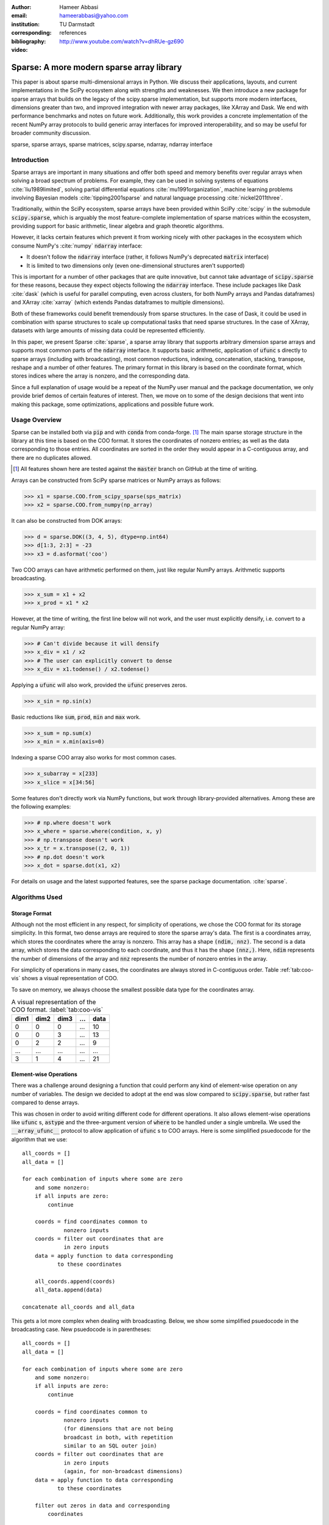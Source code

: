 :author: Hameer Abbasi
:email: hameerabbasi@yahoo.com
:institution: TU Darmstadt
:corresponding:
:bibliography: references

:video: http://www.youtube.com/watch?v=dhRUe-gz690

------------------------------------------
Sparse: A more modern sparse array library
------------------------------------------

.. class:: abstract

   This paper is about sparse multi-dimensional arrays in Python. We discuss
   their applications, layouts, and current implementations in the SciPy
   ecosystem along with strengths and weaknesses. We then introduce a new
   package for sparse arrays that builds on the legacy of the scipy.sparse
   implementation, but supports more modern interfaces, dimensions greater
   than two, and improved integration with newer array packages, like XArray
   and Dask. We end with performance benchmarks and notes on future
   work.
   Additionally, this work provides a concrete implementation of the recent
   NumPy array protocols to build generic array interfaces for improved
   interoperability, and so may be useful for broader community discussion.

.. class:: keywords

   sparse, sparse arrays, sparse matrices, scipy.sparse, ndarray, ndarray interface

Introduction
------------

Sparse arrays are important in many situations and offer both speed and memory benefits
over regular arrays when solving a broad spectrum of problems. For example, they can be
used in solving systems of equations :cite:`liu1989limited`, solving partial differential
equations :cite:`mu1991organization`, machine learning problems involving Bayesian models
:cite:`tipping2001sparse` and natural language processing :cite:`nickel2011three`.

Traditionally, within the SciPy ecosystem, sparse arrays have been provided within SciPy
:cite:`scipy` in the submodule :code:`scipy.sparse`, which is arguably the most
feature-complete implementation of sparse matrices within the ecosystem, providing support
for basic arithmetic, linear algebra and graph theoretic algorithms.

However, it lacks certain features which prevent it from working nicely with other packages
in the ecosystem which consume NumPy's :cite:`numpy` :code:`ndarray` interface:

* It doesn't follow the :code:`ndarray` interface (rather, it follows NumPy's deprecated
  :code:`matrix` interface)
* It is limited to two dimensions only (even one-dimensional structures aren't supported)

This is important for a number of other packages that are quite innovative, but cannot take
advantage of :code:`scipy.sparse` for these reasons, because they expect objects following
the :code:`ndarray` interface. These include packages like Dask :cite:`dask` (which is
useful for parallel computing, even across clusters, for both NumPy arrays and Pandas
dataframes) and XArray :cite:`xarray` (which extends Pandas dataframes to multiple
dimensions).

Both of these frameworks could benefit tremendously from sparse structures. In the case of
Dask, it could be used in combination with sparse structures to scale up computational tasks
that need sparse structures. In the case of XArray, datasets with large amounts of missing
data could be represented efficiently.

In this paper, we present Sparse :cite:`sparse`, a sparse array library that supports
arbitrary dimension sparse arrays and supports most common parts of the :code:`ndarray`
interface. It supports basic arithmetic, application of :code:`ufunc` s directly to sparse
arrays (including with broadcasting), most common reductions, indexing, concatenation, stacking,
transpose, reshape and a number of other features. The primary format in this library is based on
the coordinate format, which stores indices where the array is nonzero, and the corresponding data.

Since a full explanation of usage would be a repeat of the NumPy user manual and the package
documentation, we only provide brief demos of certain features of interest. Then, we move on
to some of the design decisions that went into making this package, some optimizations,
applications and possible future work.

Usage Overview
--------------

Sparse can be installed both via :code:`pip` and with :code:`conda` from conda-forge. [#]_ The main
sparse storage structure in the library at this time is based on the COO format. It stores the
coordinates of nonzero entries; as well as the data corresponding to those entries. All coordinates
are sorted in the order they would appear in a C-contiguous array, and there are no duplicates allowed.

.. [#] All features shown here are tested against the :code:`master` branch on GitHub at the time of
   writing.

Arrays can be constructed from SciPy sparse matrices or NumPy arrays as follows:

.. code-block:: pycon

   >>> x1 = sparse.COO.from_scipy_sparse(sps_matrix)
   >>> x2 = sparse.COO.from_numpy(np_array)

It can also be constructed from DOK arrays:

.. code-block:: pycon

   >>> d = sparse.DOK((3, 4, 5), dtype=np.int64)
   >>> d[1:3, 2:3] = -23
   >>> x3 = d.asformat('coo')

Two COO arrays can have arithmetic performed on them, just like regular NumPy arrays. Arithmetic supports
broadcasting.

.. code-block:: pycon

   >>> x_sum = x1 + x2
   >>> x_prod = x1 * x2

However, at the time of writing, the first line below will not work, and the user must explicitly densify,
i.e. convert to a regular NumPy array:

.. code-block:: pycon

   >>> # Can't divide because it will densify
   >>> x_div = x1 / x2
   >>> # The user can explicitly convert to dense
   >>> x_div = x1.todense() / x2.todense()

Applying a :code:`ufunc` will also work, provided the :code:`ufunc` preserves zeros.

.. code-block:: pycon

   >>> x_sin = np.sin(x)

Basic reductions like :code:`sum`, :code:`prod`, :code:`min` and :code:`max` work.

.. code-block:: pycon

   >>> x_sum = np.sum(x)
   >>> x_min = x.min(axis=0)

Indexing a sparse COO array also works for most common cases.

.. code-block:: pycon

   >>> x_subarray = x[233]
   >>> x_slice = x[34:56]

Some features don't directly work via NumPy functions, but work through library-provided alternatives.
Among these are the following examples:

.. code-block:: pycon

   >>> # np.where doesn't work
   >>> x_where = sparse.where(condition, x, y)
   >>> # np.transpose doesn't work
   >>> x_tr = x.transpose((2, 0, 1))
   >>> # np.dot doesn't work
   >>> x_dot = sparse.dot(x1, x2)

For details on usage and the latest supported features, see the sparse package documentation.
:cite:`sparse`.

Algorithms Used
---------------

Storage Format
..............

Although not the most efficient in any respect, for simplicity of operations, we chose the COO
format for its storage simplicity. In this format, two dense arrays are required to store the
sparse array's data. The first is a coordinates array, which stores the coordinates where the
array is nonzero. This array has a shape :code:`(ndim, nnz)`. The second is a data array, which
stores the data corresponding to each coordinate, and thus it has the shape :code:`(nnz,)`. Here,
:code:`ndim` represents the number of dimensions of the array and :code:`nnz` represents the number
of nonzero entries in the array.

For simplicity of operations in many cases, the coordinates are always stored in C-contiguous order.
Table :ref:`tab:coo-vis` shows a visual representation of COO.

To save on memory, we always choose the smallest possible data type for the coordinates array.

.. table:: A visual representation of the COO format. :label:`tab:coo-vis`

   ==== ==== ==== === ====
   dim1 dim2 dim3 ... data
   ==== ==== ==== === ====
      0    0    0 ...   10
      0    0    3 ...   13
      0    2    2 ...    9
    ...  ...  ... ...  ...
     3    1     4 ...   21
   ==== ==== ==== === ====

Element-wise Operations
.......................

There was a challenge around designing a function that could perform any kind of element-wise
operation on any number of variables. The design we decided to adopt at the end was slow compared
to :code:`scipy.sparse`, but rather fast compared to dense arrays.

This was chosen in order to avoid writing different code for different operations. It also allows
element-wise operations like :code:`ufunc` s, :code:`astype` and the three-argument version of
:code:`where` to be handled under a single umbrella. We used the :code:`__array_ufunc__` protocol
to allow application of :code:`ufunc` s to COO arrays. Here is some simplified psuedocode for the
algorithm that we use::

   all_coords = []
   all_data = []

   for each combination of inputs where some are zero
       and some nonzero:
       if all inputs are zero:
           continue

       coords = find coordinates common to
                nonzero inputs
       coords = filter out coordinates that are
                in zero inputs
       data = apply function to data corresponding
              to these coordinates

       all_coords.append(coords)
       all_data.append(data)

   concatenate all_coords and all_data

This gets a lot more complex when dealing with broadcasting. Below, we show some simplified
psuedocode in the broadcasting case. New psuedocode is in parentheses::

   all_coords = []
   all_data = []

   for each combination of inputs where some are zero
       and some nonzero:
       if all inputs are zero:
           continue

       coords = find coordinates common to
                nonzero inputs
                (for dimensions that are not being
                broadcast in both, with repetition
                similar to an SQL outer join)
       coords = filter out coordinates that are
                in zero inputs
                (again, for non-broadcast dimensions)
       data = apply function to data corresponding
              to these coordinates

       filter out zeros in data and corresponding
           coordinates

       broadcast coordinates and data to output shape

       all_coords.append(coords)
       all_data.append(data)

   concatenate all_coords and all_data



Reductions
..........

Only some reductions are possible with this library at the moment, but most common ones are supported.
Supported reductions must have a few properties:

* They must be implemented in the form of :code:`ufunc.reduce`
* The :code:`ufunc` must be reorderable
* Reducing by multiple zeros shouldn't change the result
* An all-zero reduction must produce a zero.

Although these restrictions may seem crippling, in practice most reductions such as :code:`sum`,
:code:`prod`, :code:`min`, :code:`max`, :code:`any` and :code:`all` actually fall within the class
of supported reductions. We used :code:`__array_ufunc__` protocol to allow application of :code:`ufunc`
reductions to COO arrays.

Notable exceptions are :code:`argmin` and :code:`argmax`. The following is some simplified psuedocode that
we use for reductions::

   x = x.transpose((selected_axes, non_selected_axes))
   x = x.reshape((selected_axes_size,
                  non_selected_axes_size))

   y, counts = perform a reduce on x
               grouped by the first coordinate
               using ufunc.reduceat
   where counts < non_selected_axes_size, reduce
       an extra time by zero

   y = y.reshape(non_selected_axes_shape)

Indexing
........

For indexing, we realize that to construct the new coordinates and data, we can perform two kinds of
filtering as to which coordinates will be in the new array and which ones won't.

* We can work directly with the coordinates and filter out unwanted coordinates and data. This turns
  out to be :math:`O(\text{ndim} \times \text{nnz})`.
* We can realize that for a fixed value of :code:`coords[:n]`, where :code:`n` is some non-negative
  integer, the sorting order implies that the sub-coords :code:`coords[n:]` will also be sorted.
  Getting a single item in this case is :math:`O(\text{ndim} \times \log \text{nnz})`, as we can use
  a binary search.

We realized that we can get successively smaller slices of the original COO array and append them to
the required coordinates for indexing, using the second method listed above. However, this presents
issues when calling code like :code:`x[:500, :500, :500]` as we will have to do a large amount of
binary searches.

So we used a hybrid approach where the second method is used until there are a sufficiently low
number of coordinates, then we fall back to simple filtering.

After getting the required coordinates and corresponding data, we apply some simple transformations
to it to get the output coordinates and data.

Transposing and Reshaping
.........................

Transposing corresponds to a simple reordering of the dimensions in the coordinates, along with a re-sorting
of the coordinates and data to make the coordinates C-contiguous again.

Reshaping corresponds to linearizing the coordinates and then doing the reverse for the new shape, similar to
:code:`np.ravel_multi_index` and :code:`np.unravel_index`. However, we write our own custom implementation for
this, in order to save on memory.

:code:`dot` and :code:`tensordot`
.................................

For :code:`tensordot`, we currently just use the NumPy implementation, replacing :code:`np.dot` with
:code:`scipy.sparse.csr_matrix.dot`.

For :code:`dot`, we simply dispatch to :code:`tensordot`, providing the appropriate axes.

Optimizations
-------------

Element-wise Sparse Broadcasting
................................

In our element-wise algorithm, we perform quite a few optimizations. The first is for operations like
multiplication, which is (barring some edge cases) zero if either of the operands are zero. We detect
this when calculating the output data, and neglect to append this data at all.

This can be especially useful in a broadcasting case. Consider two arrays, one with shape
:code:`(1000, 1000)` and another with shape :code:`(1000,)`, each with only one nonzero entry.
Multiplying them would result in an array with just one nonzero entry. However, if we used the
first algorithm for element-wise, we'd have to first broadcast the second array, which would
result in an array with a thousand nonzero entries. With the second algorithm, this does not need
to happen and only one entry is actually calculated.

Indexing
........

In indexing, using one of the two approaches can be very prohibitive in certain scenarios. The first
is slow when we are accessing integer indices or single elements, and the second is slow when we
are accessing slices of an array that are large in nature.

Therefore, we adopt a hybrid approach to indexing that uses the second method at first and falls back
to the second if the number of slices are too large.

Benchmarks
----------

Because of our desire for clean and generic code as well as using mainly pure Python as opposed to
Cython/C/C++ in most places, our code is not as fast as :code:`scipy.sparse.csr_matrix`. It, however,
does beat :code:`numpy.ndarray`. The benchmarks were performed on a laptop with a Core i7-3537U
processor and 16 GB of memory. Any arrays used had a shape of :code:`(10000, 10000)` with a density
of :code:`0.001`. The results are tabulated in table :ref:`tab:bench`.

.. table:: Benchmarks :label:`tab:bench`

   +----------------+-------------------+-------------------+-------------------+
   | Benchmark      | Sparse            | SciPy Sparse      | NumPy             |
   +================+===================+===================+===================+
   | Addition       | 68.1 ms ± 5.17 ms | 2.49 ms ± 211 µs  | 507 ms ± 6.43 ms  |
   +----------------+-------------------+-------------------+-------------------+
   | Multiplication | 12.4 ms ± 496 µs  | 14.9 ms ± 1.68 ms | 529 ms ± 13.5 ms  |
   +----------------+-------------------+-------------------+-------------------+
   | Sum, Axis=0    | 12 ms ± 116 µs    | 545 µs ± 49.8 µs  | 97.8 ms ± 4.19 ms |
   +----------------+-------------------+-------------------+-------------------+
   | Sum, Axis=1    | 959 µs ± 23.7 µs  | 641 µs ± 83.9 µs  | 62.7 ms ± 4.86 ms |
   +----------------+-------------------+-------------------+-------------------+

Outlook and Future Work
-----------------------

There are a number of areas we would like to focus on in the future. These include, in very broad terms:

* Better performance
* Better integration with community packages, such as scikit-learn, Dask and XArray
* Support for more of the :code:`ndarray` interface (particularly through protocols)
* Implementation of more linear algebra routines, such as :code:`eig`, :code:`svd`, and :code:`solve`
* Implementation of more sparse storage formats, such as a generalization of CSR/CSC
